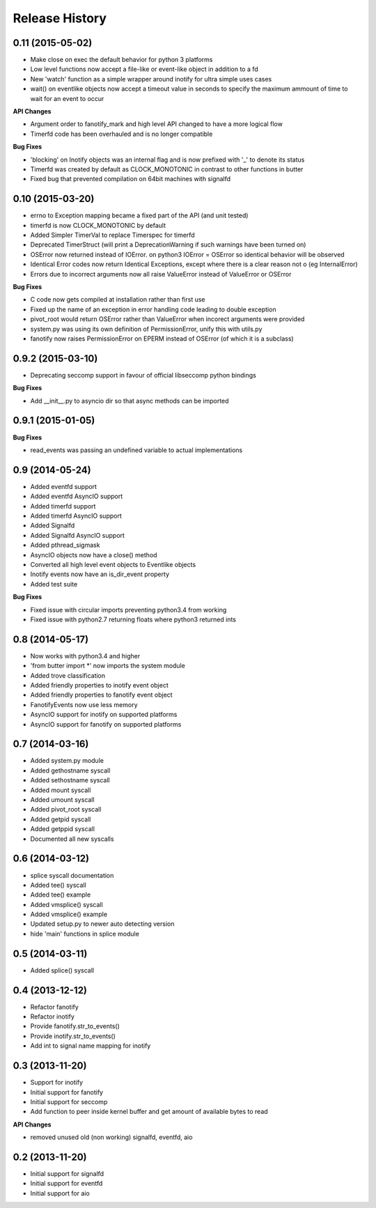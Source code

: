 .. :changelog:

Release History
---------------

0.11 (2015-05-02)
+++++++++++++++++

- Make close on exec the default behavior for python 3 platforms
- Low level functions now accept a file-like or event-like object in addition to a fd
- New 'watch' function as a simple wrapper around inotify for ultra simple uses cases
- wait() on eventlike objects now accept a timeout value in seconds to specify the maximum ammount of
  time to wait for an event to occur

**API Changes**

- Argument order to fanotify_mark and high level API changed to have a more logical flow
- Timerfd code has been overhauled and is no longer compatible

**Bug Fixes**

- 'blocking' on Inotify objects was an internal flag and is now prefixed with '_' to denote its status
- Timerfd was created by default as CLOCK_MONOTONIC in contrast to other functions in butter
- Fixed bug that prevented compilation on 64bit machines with signalfd

0.10 (2015-03-20)
+++++++++++++++++

- errno to Exception mapping became a fixed part of the API (and unit tested)
- timerfd is now CLOCK_MONOTONIC by default
- Added Simpler TimerVal to replace Timerspec for timerfd
- Deprecated TimerStruct (will print a DeprecationWarning if such warnings have been turned on)
- OSError now returned instead of IOError. on python3 IOError = OSError so identical behavior will be observed
- Identical Error codes now return Identical Exceptions, except where there is a clear reason not o (eg InternalError)
- Errors due to incorrect arguments now all raise ValueError instead of ValueError or OSError

**Bug Fixes**

- C code now gets compiled at installation rather than first use
- Fixed up the name of an exception in error handling code leading to double exception
- pivot_root would return OSError rather than ValueError when incorect arguments were provided
- system.py was using its own definition of PermissionError, unify this with utils.py
- fanotify now raises PermissionError on EPERM instead of OSError (of which it is a subclass)

0.9.2 (2015-03-10)
++++++++++++++++++

- Deprecating seccomp support in favour of official libseccomp python bindings

**Bug Fixes**

- Add __init__.py to asyncio dir so that async methods can be imported

0.9.1 (2015-01-05)
++++++++++++++++++

**Bug Fixes**

- read_events was passing an undefined variable to actual implementations

0.9 (2014-05-24)
++++++++++++++++

- Added eventfd support
- Added eventfd AsyncIO support
- Added timerfd support
- Added timerfd AsyncIO support
- Added Signalfd
- Added Signalfd AsyncIO support
- Added pthread_sigmask
- AsyncIO objects now have a close() method
- Converted all high level event objects to Eventlike objects
- Inotify events now have an is_dir_event property
- Added test suite

**Bug Fixes**

- Fixed issue with circular imports preventing python3.4 from working
- Fixed issue with python2.7 returning floats where python3 returned ints


0.8 (2014-05-17)
++++++++++++++++

- Now works with python3.4 and higher
- 'from butter import \*' now imports the system module
- Added trove classification
- Added friendly properties to inotify event object
- Added friendly properties to fanotify event object
- FanotifyEvents now use less memory
- AsyncIO support for inotify on supported platforms
- AsyncIO support for fanotify on supported platforms

0.7 (2014-03-16)
++++++++++++++++

- Added system.py module
- Added gethostname syscall
- Added sethostname syscall
- Added mount syscall
- Added umount syscall
- Added pivot_root syscall
- Added getpid syscall
- Added getppid syscall
- Documented all new syscalls

0.6 (2014-03-12)
++++++++++++++++

- splice syscall documentation
- Added tee() syscall
- Added tee() example
- Added vmsplice() syscall
- Added vmsplice() example
- Updated setup.py to newer auto detecting version
- hide 'main' functions in splice module

0.5 (2014-03-11)
++++++++++++++++

- Added splice() syscall

0.4 (2013-12-12)
++++++++++++++++

- Refactor fanotify
- Refactor inotify
- Provide fanotify.str_to_events()
- Provide inotify.str_to_events()
- Add int to signal name mapping for inotify

0.3 (2013-11-20)
++++++++++++++++

- Support for inotify
- Initial support for fanotify
- Initial support for seccomp
- Add function to peer inside kernel buffer and get amount of available bytes to read
  
**API Changes**

- removed unused old (non working) signalfd, eventfd, aio

0.2 (2013-11-20)
++++++++++++++++

- Initial support for signalfd
- Initial support for eventfd
- Initial support for aio

